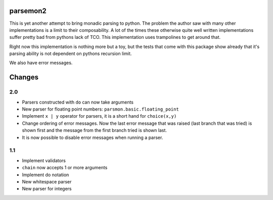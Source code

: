 parsemon2
=========

This is yet another attempt to bring monadic parsing to python.  The
problem the author saw with many other implementations is a limit to
their composability.  A lot of the times these otherwise quite well
written implementations suffer pretty bad from pythons lack of TCO.
This implementation uses trampolines to get around that.

Right now this implementation is nothing more but a toy, but the tests
that come with this package show already that it's parsing ability is
not dependent on pythons recursion limit.

We also have error messages.


Changes
=======

2.0
---

- Parsers constructed with ``do`` can now take arguments
- New parser for floating point numbers: ``parsmon.basic.floating_point``
- Implement ``x | y`` operator for parsers, it is a short hand for
  ``choice(x,y)``
- Change ordering of error messages.  Now the last error message that
  was raised (last branch that was tried) is shown first and the
  message from the first branch tried is shown last.
- It is now possible to disable error messages when running a parser.

1.1
---

- Implement validators
- ``chain`` now accepts 1 or more arguments
- Implement do notation
- New whitespace parser
- New parser for integers

